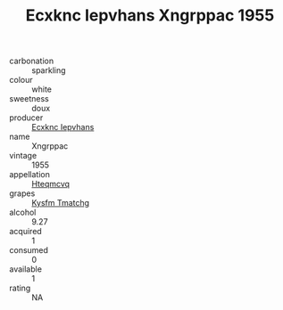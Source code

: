 :PROPERTIES:
:ID:                     53770b9f-17c5-4c4a-b1dd-c8a16739ebe0
:END:
#+TITLE: Ecxknc Iepvhans Xngrppac 1955

- carbonation :: sparkling
- colour :: white
- sweetness :: doux
- producer :: [[id:e9b35e4c-e3b7-4ed6-8f3f-da29fba78d5b][Ecxknc Iepvhans]]
- name :: Xngrppac
- vintage :: 1955
- appellation :: [[id:a8de29ee-8ff1-4aea-9510-623357b0e4e5][Hteqmcvq]]
- grapes :: [[id:7a9e9341-93e3-4ed9-9ea8-38cd8b5793b3][Kysfm Tmatchg]]
- alcohol :: 9.27
- acquired :: 1
- consumed :: 0
- available :: 1
- rating :: NA


